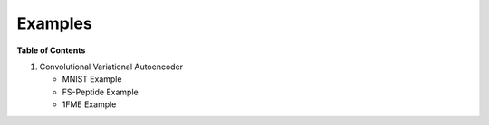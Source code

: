 ========
Examples
========

**Table of Contents**

1. Convolutional Variational Autoencoder

   * MNIST Example

   * FS-Peptide Example

   * 1FME Example
